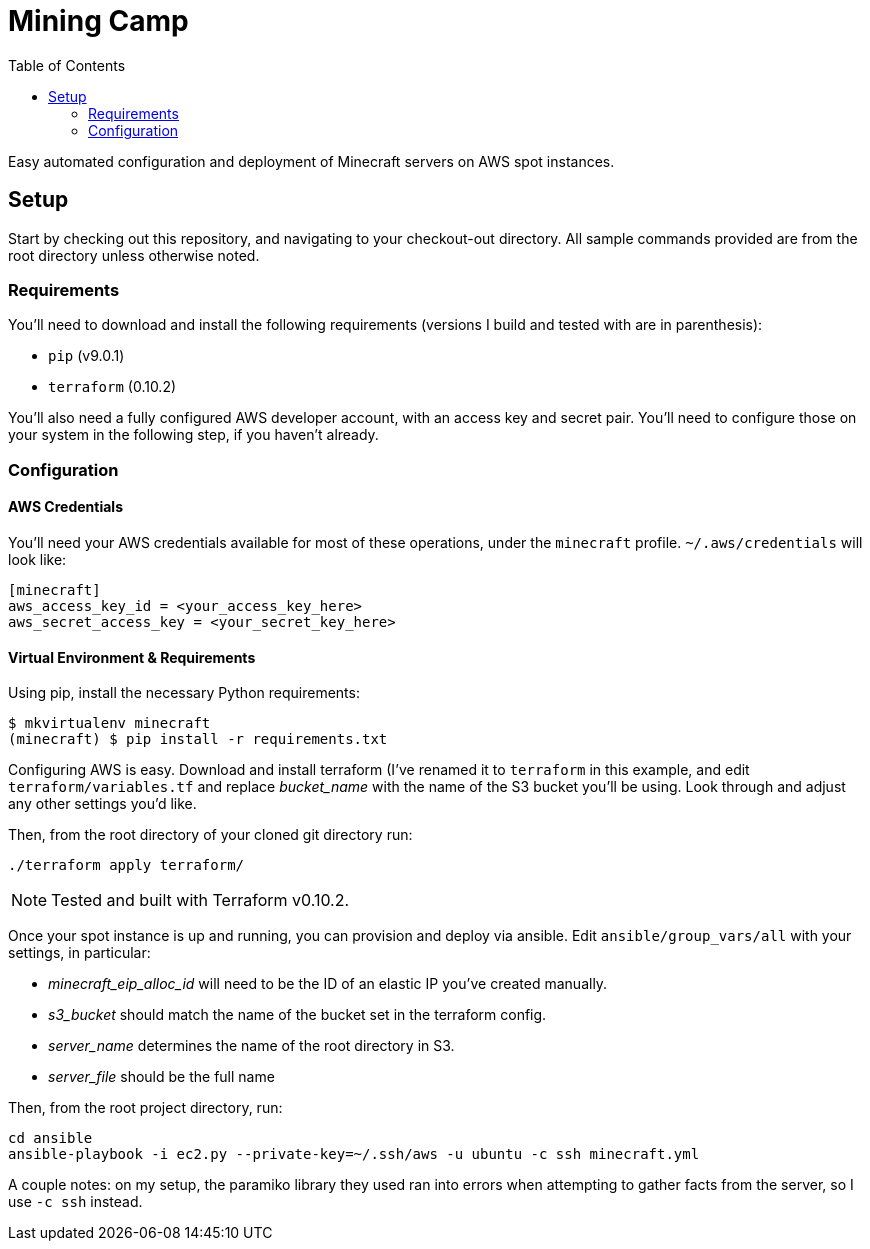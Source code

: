 Mining Camp
===========
:toc:

Easy automated configuration and deployment of Minecraft servers on AWS spot
instances.

== Setup

Start by checking out this repository, and navigating to your checkout-out
directory. All sample commands provided are from the root directory unless
otherwise noted.

=== Requirements

You'll need to download and install the following requirements (versions I
build and tested with are in parenthesis):

* `pip` (v9.0.1)
* `terraform` (0.10.2)

You'll also need a fully configured AWS developer account, with an access key
and secret pair. You'll need to configure those on your system in the following
step, if you haven't already.

=== Configuration

==== AWS Credentials

You'll need your AWS credentials available for most of these operations, under
the `minecraft` profile. `~/.aws/credentials` will look like:

```
[minecraft]
aws_access_key_id = <your_access_key_here>
aws_secret_access_key = <your_secret_key_here>
```

==== Virtual Environment & Requirements

Using pip, install the necessary Python requirements:

```
$ mkvirtualenv minecraft
(minecraft) $ pip install -r requirements.txt
```

Configuring AWS is easy. Download and install terraform (I've renamed it to
`terraform` in this example, and edit `terraform/variables.tf` and replace
_bucket_name_ with the name of the S3 bucket you'll be using. Look through and
adjust any other settings you'd like.

Then, from the root directory of your cloned git directory run:

```
./terraform apply terraform/
```

NOTE: Tested and built with Terraform v0.10.2.

Once your spot instance is up and running, you can provision and deploy via
ansible. Edit `ansible/group_vars/all` with your settings, in particular:

* _minecraft_eip_alloc_id_ will need to be the ID of an elastic IP you've created manually.
* _s3_bucket_ should match the name of the bucket set in the terraform config.
* _server_name_ determines the name of the root directory in S3.
* _server_file_ should be the full name 

Then, from the root project directory, run:

```
cd ansible
ansible-playbook -i ec2.py --private-key=~/.ssh/aws -u ubuntu -c ssh minecraft.yml
```

A couple notes: on my setup, the paramiko library they used ran into errors
when attempting to gather facts from the server, so I use `-c ssh` instead.
